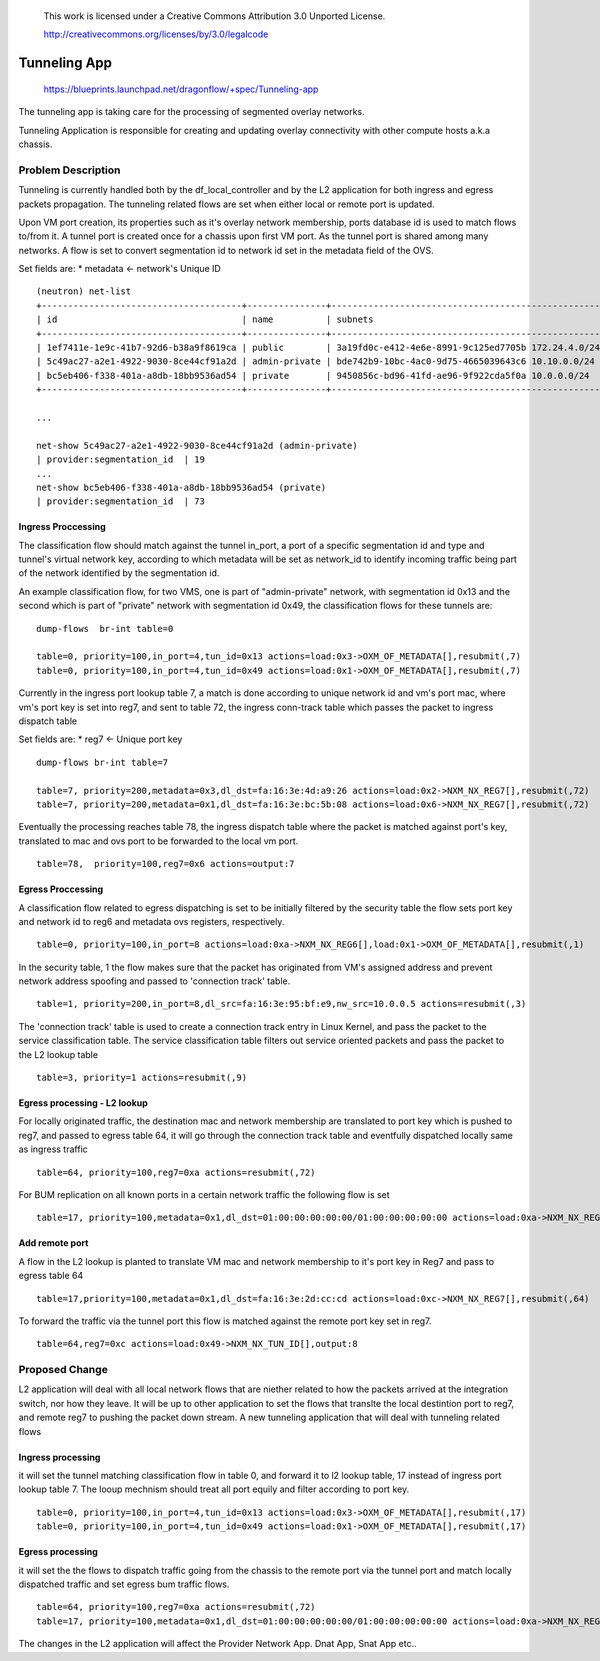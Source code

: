  This work is licensed under a Creative Commons Attribution 3.0 Unported
 License.

 http://creativecommons.org/licenses/by/3.0/legalcode

=============
Tunneling App
=============

 https://blueprints.launchpad.net/dragonflow/+spec/Tunneling-app

The tunneling app is taking care for the processing of segmented overlay
networks.

Tunneling Application is responsible for creating and updating overlay
connectivity with other compute hosts a.k.a chassis.

Problem Description
===================
Tunneling is currently handled both by the df_local_controller and by the
L2 application for both ingress and egress packets propagation.
The tunneling related flows are set when either local or remote port is updated.

Upon VM port creation, its properties such as it's overlay network membership,
ports database id is used to match flows to/from it. A tunnel port is created
once for a chassis upon first VM port. As the tunnel port is shared among many
networks. A flow is set to convert segmentation id to network id set in the
metadata field of the OVS.

Set fields are:
* metadata <- network's Unique ID

::

   (neutron) net-list
   +--------------------------------------+---------------+----------------------------------------------------+
   | id                                   | name          | subnets                                            |
   +--------------------------------------+---------------+----------------------------------------------------+
   | 1ef7411e-1e9c-41b7-92d6-b38a9f8619ca | public        | 3a19fd0c-e412-4e6e-8991-9c125ed7705b 172.24.4.0/24 |
   | 5c49ac27-a2e1-4922-9030-8ce44cf91a2d | admin-private | bde742b9-10bc-4ac0-9d75-4665039643c6 10.10.0.0/24  |
   | bc5eb406-f338-401a-a8db-18bb9536ad54 | private       | 9450856c-bd96-41fd-ae96-9f922cda5f0a 10.0.0.0/24   |
   +--------------------------------------+---------------+----------------------------------------------------+

   ...

   net-show 5c49ac27-a2e1-4922-9030-8ce44cf91a2d (admin-private)
   | provider:segmentation_id  | 19
   ...
   net-show bc5eb406-f338-401a-a8db-18bb9536ad54 (private)
   | provider:segmentation_id  | 73

Ingress Proccessing
-------------------

The classification flow should match against the tunnel in_port, a port of a
specific segmentation id and type and tunnel's virtual network key, according
to which metadata will be set as network_id to identify incoming traffic being part
of the network identified by the segmentation id.

An example classification flow, for two VMS, one is part of "admin-private"
network, with segmentation id 0x13 and the second which is part of "private"
network with segmentation id 0x49, the classification flows for these tunnels
are:

::

   dump-flows  br-int table=0

   table=0, priority=100,in_port=4,tun_id=0x13 actions=load:0x3->OXM_OF_METADATA[],resubmit(,7)
   table=0, priority=100,in_port=4,tun_id=0x49 actions=load:0x1->OXM_OF_METADATA[],resubmit(,7)

Currently in the ingress port lookup table 7, a match is done according to unique
network id and vm's port mac, where vm's port key is set into reg7, and sent to
table 72, the ingress conn-track table which passes the packet to ingress
dispatch table

Set fields are:
* reg7 <- Unique port key

::

   dump-flows br-int table=7

   table=7, priority=200,metadata=0x3,dl_dst=fa:16:3e:4d:a9:26 actions=load:0x2->NXM_NX_REG7[],resubmit(,72)
   table=7, priority=200,metadata=0x1,dl_dst=fa:16:3e:bc:5b:08 actions=load:0x6->NXM_NX_REG7[],resubmit(,72)

Eventually the processing reaches table 78, the ingress dispatch table where
the packet is matched against port's key, translated to mac and ovs port to be
forwarded to the local vm port.

::

   table=78,  priority=100,reg7=0x6 actions=output:7

Egress Proccessing
------------------
A classification flow related to egress dispatching  is set to be initially
filtered by the security table the flow sets port key and network id to reg6
and metadata ovs registers, respectively.

::

    table=0, priority=100,in_port=8 actions=load:0xa->NXM_NX_REG6[],load:0x1->OXM_OF_METADATA[],resubmit(,1)

In the security table, 1 the flow makes sure that the packet has originated
from VM's assigned address and prevent network address spoofing and passed
to 'connection track' table.

::

    table=1, priority=200,in_port=8,dl_src=fa:16:3e:95:bf:e9,nw_src=10.0.0.5 actions=resubmit(,3)

The 'connection track' table is used to create a connection track entry in Linux
Kernel, and pass the packet to the service classification table.
The service classification table filters out service oriented packets and pass
the packet to the L2 lookup table

::

    table=3, priority=1 actions=resubmit(,9)

Egress processing - L2 lookup
-----------------------------
For locally originated traffic, the destination mac and network membership are
translated to port key which is pushed to reg7, and passed to egress table 64,
it will go through the connection track table and eventfully dispatched locally
same as ingress traffic

::

   table=64, priority=100,reg7=0xa actions=resubmit(,72)

For BUM replication on all known ports in a certain network traffic the
following flow is set

::

   table=17, priority=100,metadata=0x1,dl_dst=01:00:00:00:00:00/01:00:00:00:00:00 actions=load:0xa->NXM_NX_REG7[],resubmit(,64),load:0x2->NXM_NX_REG7[],resubmit(,64),load:0->NXM_NX_REG7[],resubmit(,64)


Add remote port
---------------
A flow in the  L2 lookup is planted to translate VM mac and network membership
to it's port key in Reg7 and pass to egress table 64

::

    table=17,priority=100,metadata=0x1,dl_dst=fa:16:3e:2d:cc:cd actions=load:0xc->NXM_NX_REG7[],resubmit(,64)


To forward the traffic via the tunnel port this flow is matched against the
remote port key set in reg7.

::

    table=64,reg7=0xc actions=load:0x49->NXM_NX_TUN_ID[],output:8

Proposed Change
===============
L2 application will deal with all local network flows that are niether related
to how the packets arrived at the integration switch, nor how they leave.
It will be up to other application to set the flows that translte the local
destintion port to reg7, and remote reg7 to pushing the packet down stream.
A new tunneling application that will deal with tunneling related flows

Ingress processing
------------------
it will set the tunnel matching classification flow in table 0,  and forward
it to l2 lookup table, 17 instead of ingress port lookup table 7. The looup
mechnism should treat all port equily and filter according to port key.

::


   table=0, priority=100,in_port=4,tun_id=0x13 actions=load:0x3->OXM_OF_METADATA[],resubmit(,17)
   table=0, priority=100,in_port=4,tun_id=0x49 actions=load:0x1->OXM_OF_METADATA[],resubmit(,17)


Egress processing
-----------------
it will set the the flows to dispatch traffic going from the chassis to the
remote port via the tunnel port and match locally dispatched traffic and set
egress bum traffic flows.

::

   table=64, priority=100,reg7=0xa actions=resubmit(,72)
   table=17, priority=100,metadata=0x1,dl_dst=01:00:00:00:00:00/01:00:00:00:00:00 actions=load:0xa->NXM_NX_REG7[],resubmit(,64),load:0x2->NXM_NX_REG7[],resubmit(,64),load:0->NXM_NX_REG7[],resubmit(,64)

The changes in the L2 application will affect the Provider Network App. Dnat App, Snat App etc..
